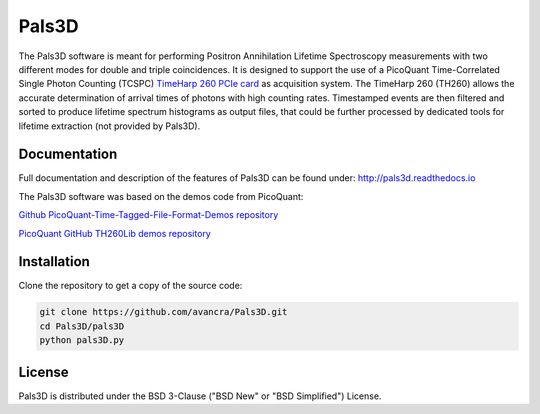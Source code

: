===============================================
Pals3D
===============================================

The Pals3D software is meant for performing Positron Annihilation Lifetime Spectroscopy measurements with two different modes for double and triple coincidences. It is designed to support the use of a PicoQuant Time-Correlated Single Photon Counting (TCSPC) `TimeHarp 260 PCIe card <https://www.picoquant.com/products/category/tcspc-and-time-tagging-modules/timeharp-260-tcspc-and-mcs-board-with-pcie-interface>`_ as acquisition system. The TimeHarp 260 (TH260) allows the accurate determination of arrival times of photons with high counting rates. Timestamped events are then filtered and sorted to produce lifetime spectrum histograms as output files, that could be further processed by dedicated tools for lifetime extraction (not provided by Pals3D).

Documentation
=============

Full documentation and description of the features of Pals3D can be found under: http://pals3d.readthedocs.io

The Pals3D software was based on the demos code from PicoQuant:

`Github PicoQuant-Time-Tagged-File-Format-Demos repository <https://github.com/PicoQuant/PicoQuant-Time-Tagged-File-Format-Demos>`_

`PicoQuant GitHub TH260Lib demos repository <https://github.com/PicoQuant/TH260-Demos>`_

Installation
============

Clone the repository to get a copy of the source code:

.. code-block:: bash

    git clone https://github.com/avancra/Pals3D.git
    cd Pals3D/pals3D
    python pals3D.py

License
============

Pals3D is distributed under the BSD 3-Clause ("BSD New" or "BSD Simplified") License.
